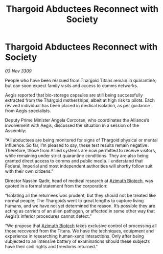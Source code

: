 :PROPERTIES:
:ID:       1b60b82d-f351-4a18-87d8-f10d22153efa
:END:
#+title: Thargoid Abductees Reconnect with Society
#+filetags: :Alliance:Thargoid:galnet:

* Thargoid Abductees Reconnect with Society

/03 Nov 3309/

People who have been rescued from Thargoid Titans remain in quarantine, but can soon expect family visits and access to comms networks. 

Aegis reported that bio-storage capsules are still being successfully extracted from the Thargoid motherships, albeit at high risk to pilots. Each revived individual has been placed in medical isolation, as per guidance from Aegis specialists. 

Deputy Prime Minister Angela Corcoran, who coordinates the Alliance’s involvement with Aegis, discussed the situation in a session of the Assembly: 

“All abductees are being monitored for signs of Thargoid physical or mental influence. So far, I’m pleased to say, these test results remain negative. Therefore, those from Allied systems are now permitted to receive visitors, while remaining under strict quarantine conditions. They are also being granted direct access to comms and public media. I understand that Federal, Imperial and most independent authorities will shortly follow suit with their own citizens.” 

Director Nassim Qadir, head of medical research at [[id:e68a5318-bd72-4c92-9f70-dcdbd59505d1][Azimuth Biotech]], was quoted in a formal statement from the corporation: 

“Isolating all the returnees was prudent, but they should not be treated like normal people. The Thargoids went to great lengths to capture living humans, and we have not yet determined the reason. It’s possible they are acting as carriers of an alien pathogen, or affected in some other way that Aegis’s inferior procedures cannot detect.” 

“We propose that [[id:e68a5318-bd72-4c92-9f70-dcdbd59505d1][Azimuth Biotech]] takes exclusive control of processing all those recovered from the Titans. We have the techniques, equipment and experience in researching human-xeno interactions. Only after being subjected to an intensive battery of examinations should these subjects have their civil rights and freedoms returned.”
